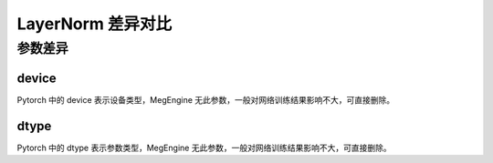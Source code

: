 .. _comparison-layernorm:

=========================
LayerNorm 差异对比
=========================

.. panels::

  torch.nn.LayerNorm
  ^^^^^^^^^^^^^^^^^^^^^^^^^^^

  .. code-block:: python

     torch.nn.LayerNorm(
        normalized_shape,
        eps=1e-05,
        elementwise_affine=True,
        device=None,
        dtype=None
     )

  更多请查看 :py:class:`torch.nn.LayerNorm`.

  ---

  megengine.module.LayerNorm
  ^^^^^^^^^^^^^^^^^^^^^^^^^^^^^^^^

  .. code-block:: python

     megengine.module.LayerNorm(
        normalized_shape,
        eps=1e-05,
        affine=True,
        ** kwargs
     )

  更多请查看 :py:class:`megengine.module.LayerNorm`.


参数差异
--------

device
~~~~~~~~~~~~

Pytorch 中的 device 表示设备类型，MegEngine 无此参数，一般对网络训练结果影响不大，可直接删除。


dtype
~~~~~~~~~~~~

Pytorch 中的 dtype 表示参数类型，MegEngine 无此参数，一般对网络训练结果影响不大，可直接删除。




      





 
  
  
   
